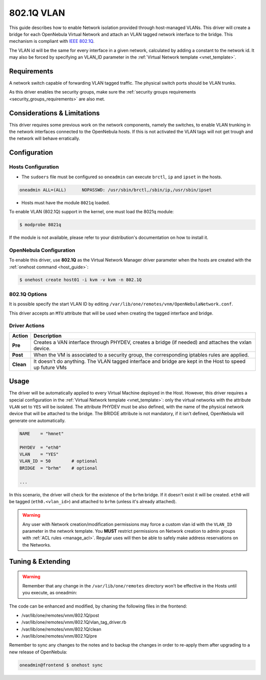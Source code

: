 .. _hm-vlan:

============
802.1Q VLAN
============

This guide describes how to enable Network isolation provided through host-managed VLANs. This driver will create a bridge for each OpenNebula Virtual Network and attach an VLAN tagged network interface to the bridge. This mechanism is compliant with `IEEE 802.1Q <http://en.wikipedia.org/wiki/IEEE_802.1Q>`__.

The VLAN id will be the same for every interface in a given network, calculated by adding a constant to the network id. It may also be forced by specifying an VLAN\_ID parameter in the :ref:`Virtual Network template <vnet_template>`.

Requirements
============

A network switch capable of forwarding VLAN tagged traffic. The physical switch ports should be VLAN trunks.

As this driver enables the security groups, make sure the :ref:`security groups requirements <security_groups_requirements>` are also met.

Considerations & Limitations
============================

This driver requires some previous work on the network components, namely the switches, to enable VLAN trunking in the network interfaces connected to the OpenNebula hosts. If this is not activated the VLAN tags will not get trough and the network will behave erratically.

Configuration
=============

Hosts Configuration
-------------------

-  The ``sudoers`` file must be configured so ``oneadmin`` can execute ``brctl``, ``ip`` and ``ipset`` in the hosts.

.. code::

    oneadmin ALL=(ALL)      NOPASSWD: /usr/sbin/brctl,/sbin/ip,/usr/sbin/ipset

-  Hosts must have the module ``8021q`` loaded.

To enable VLAN (802.1Q) support in the kernel, one must load the 8021q module:

.. code::

    $ modprobe 8021q

If the module is not available, please refer to your distribution's documentation on how to install it.

OpenNebula Configuration
------------------------

To enable this driver, use **802.1Q** as the Virtual Network Manager driver parameter when the hosts are created with the :ref:`onehost command <host_guide>`:

.. code::

    $ onehost create host01 -i kvm -v kvm -n 802.1Q

802.1Q Options
--------------

It is possible specify the start VLAN ID by editing ``/var/lib/one/remotes/vnm/OpenNebulaNetwork.conf``.

This driver accepts an ``MTU`` attribute that will be used when creating the tagged interface and bridge.

Driver Actions
--------------

+-----------+----------------------------------------------------------------------------------------------------------+
|   Action  |                                               Description                                                |
+===========+==========================================================================================================+
| **Pre**   | Creates a VAN interface through PHYDEV, creates a bridge (if needed) and attaches the vxlan device.      |
+-----------+----------------------------------------------------------------------------------------------------------+
| **Post**  | When the VM is associated to a security group, the corresponding iptables rules are applied.             |
+-----------+----------------------------------------------------------------------------------------------------------+
| **Clean** | It doesn't do anything. The VLAN tagged interface and bridge are kept in the Host to speed up future VMs |
+-----------+----------------------------------------------------------------------------------------------------------+

Usage
=====

The driver will be automatically applied to every Virtual Machine deployed in the Host. However, this driver requires a special configuration in the :ref:`Virtual Network template <vnet_template>`: only the virtual networks with the attribute ``VLAN`` set to ``YES`` will be isolated. The attribute PHYDEV must be also defined, with the name of the physical network device that will be attached to the bridge. The BRIDGE attribute is not mandatory, if it isn't defined, OpenNebula will generate one automatically.

.. code::

    NAME    = "hmnet"
         
    PHYDEV  = "eth0"
    VLAN    = "YES"
    VLAN_ID = 50        # optional
    BRIDGE  = "brhm"    # optional
     
    ...

In this scenario, the driver will check for the existence of the ``brhm`` bridge. If it doesn't exist it will be created. ``eth0`` will be tagged (``eth0.<vlan_id>``) and attached to ``brhm`` (unless it's already attached).

.. warning:: Any user with Network creation/modification permissions may force a custom vlan id with the ``VLAN_ID`` parameter in the network template. You **MUST** restrict permissions on Network creation to admin groups with :ref:`ACL rules <manage_acl>`. Regular uses will then be able to safely make address reservations on the Networks.

Tuning & Extending
==================

.. warning:: Remember that any change in the ``/var/lib/one/remotes`` directory won't be effective in the Hosts until you execute, as oneadmin:

The code can be enhanced and modified, by chaning the following files in the
frontend:

* /var/lib/one/remotes/vnm/802.1Q/post
* /var/lib/one/remotes/vnm/802.1Q/vlan_tag_driver.rb
* /var/lib/one/remotes/vnm/802.1Q/clean
* /var/lib/one/remotes/vnm/802.1Q/pre

Remember to sync any changes to the notes and to backup the changes in order to re-apply them after upgrading to a new release of OpenNebula:

.. code::

    oneadmin@frontend $ onehost sync
